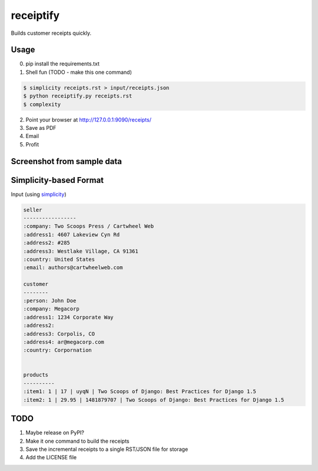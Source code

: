 receiptify
==========

Builds customer receipts quickly.

Usage
------

0. pip install the requirements.txt

1. Shell fun (TODO - make this one command)

.. code-block:: bash

    $ simplicity receipts.rst > input/receipts.json
    $ python receiptify.py receipts.rst
    $ complexity

2. Point your browser at http://127.0.0.1:9090/receipts/

3. Save as PDF

4. Email

5. Profit

Screenshot from sample data
----------------------------

.. image:: ../master/sample.png


Simplicity-based Format
----------------------------

Input (using simplicity_)

.. code-block:: RestructuredText

    seller
    -----------------
    :company: Two Scoops Press / Cartwheel Web
    :address1: 4607 Lakeview Cyn Rd
    :address2: #285
    :address3: Westlake Village, CA 91361
    :country: United States
    :email: authors@cartwheelweb.com
    
    customer
    --------
    :person: John Doe
    :company: Megacorp
    :address1: 1234 Corporate Way
    :address2: 
    :address3: Corpolis, CO
    :address4: ar@megacorp.com
    :country: Corpornation


    products
    ----------
    :item1: 1 | 17 | uyqN | Two Scoops of Django: Best Practices for Django 1.5
    :item2: 1 | 29.95 | 1481879707 | Two Scoops of Django: Best Practices for Django 1.5

    
.. _simplicity: https://pypi.python.org/pypi/simplicity

TODO
-----

1. Maybe release on PyPI?
2. Make it one command to build the receipts
3. Save the incremental receipts to a single RST/JSON file for storage
4. Add the LICENSE file